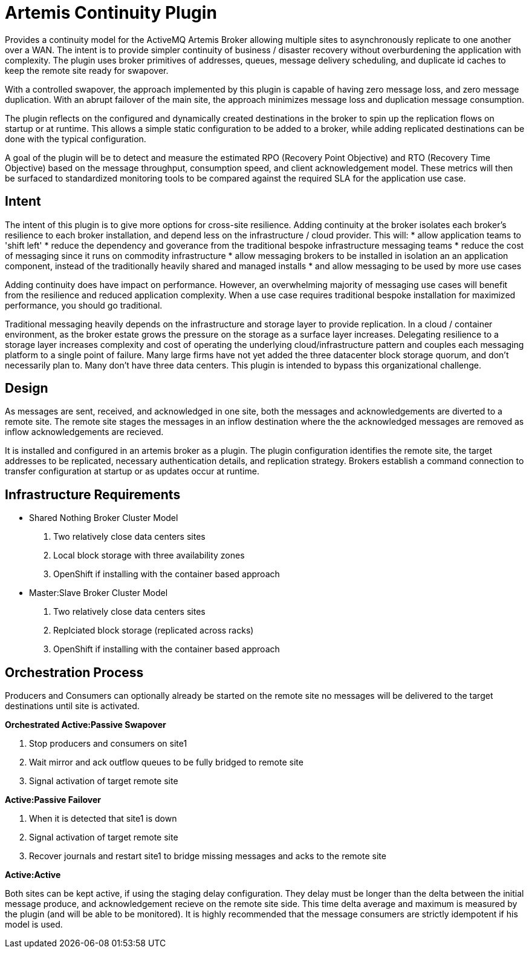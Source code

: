 # Artemis Continuity Plugin

Provides a continuity model for the ActiveMQ Artemis Broker allowing multiple sites to asynchronously replicate to one another over a WAN. The intent is to provide simpler continuity of business / disaster recovery without overburdening the application with complexity. The plugin uses broker primitives of addresses, queues, message delivery scheduling, and duplicate id caches to keep the remote site ready for swapover.  

With a controlled swapover, the approach implemented by this plugin is capable of having zero message loss, and zero message duplication. With an abrupt failover of the main site, the approach minimizes message loss and duplication message consumption. 

The plugin reflects on the configured and dynamically created destinations in the broker to spin up the replication flows on startup or at runtime. This allows a simple static configuration to be added to a broker, while adding replicated destinations can be done with the typical configuration. 

A goal of the plugin will be to detect and measure the estimated RPO (Recovery Point Objective) and RTO (Recovery Time Objective) based on the message throughput, consumption speed, and client acknowledgement model. These metrics will then be surfaced to standardized monitoring tools to be compared against the required SLA for the application use case. 

## Intent 

The intent of this plugin is to give more options for cross-site resilience. Adding continuity at the broker isolates each broker's resilience to each broker installation, and depend less on the infrastructure / cloud provider. This will:
* allow application teams to 'shift left'
* reduce the dependency and goverance from the traditional bespoke infrastructure messaging teams
* reduce the cost of messaging since it runs on commodity infrastructure
* allow messaging brokers to be installed in isolation an an application component, instead of the traditionally heavily shared and managed installs
* and allow messaging to be used by more use cases

Adding continuity does have impact on performance. However, an overwhelming majority of messaging use cases will benefit from the resilience and reduced application complexity. When a use case requires traditional bespoke installation for maximized performance, you should go traditional. 

Traditional messaging heavily depends on the infrastructure and storage layer to provide replication. In a cloud / container environment, as the broker estate grows the pressure on the storage as a surface layer increases. Delegating resilience to a storage layer increases complexity and cost of operating the underlying cloud/infrastructure pattern and couples each messaging platform to a single point of failure. Many large firms have not yet added the three datacenter block storage quorum, and don't necessarily plan to. Many don't have three data centers. This plugin is intended to bypass this organizational challenge. 

## Design

As messages are sent, received, and acknowledged in one site, both the messages and acknowledgements are diverted to a remote site. The remote site stages the messages in an inflow destination where the the acknowledged messages are removed as inflow acknowledgements are recieved. 

It is installed and configured in an artemis broker as a plugin. The plugin configuration identifies the remote site, the target addresses to be replicated, necessary authentication details, and replication strategy. Brokers establish a command connection to transfer configuration at startup or as updates occur at runtime.

## Infrastructure Requirements

* Shared Nothing Broker Cluster Model
 1. Two relatively close data centers sites
 2. Local block storage with three availability zones
 3. OpenShift if installing with the container based approach

* Master:Slave Broker Cluster Model
 1.  Two relatively close data centers sites
 2. Replciated block storage (replicated across racks)
 3. OpenShift if installing with the container based approach

## Orchestration Process

Producers and Consumers can optionally already be started on the remote site no messages will be delivered to the target destinations until site is activated. 

.*Orchestrated Active:Passive Swapover*
1. Stop producers and consumers on site1
2. Wait mirror and ack outflow queues to be fully bridged to remote site
3. Signal activation of target remote site

.*Active:Passive Failover*
1. When it is detected that site1 is down
2. Signal activation of target remote site
3. Recover journals and restart site1 to bridge missing messages and acks to the remote site

.*Active:Active*
Both sites can be kept active, if using the staging delay configuration. They delay must be longer than the delta between the initial message produce, and acknowledgement recieve on the remote site side. This time delta average and maximum is measured by the plugin (and will be able to be monitored). It is highly recommended that the message consumers are strictly idempotent if his model is used.


